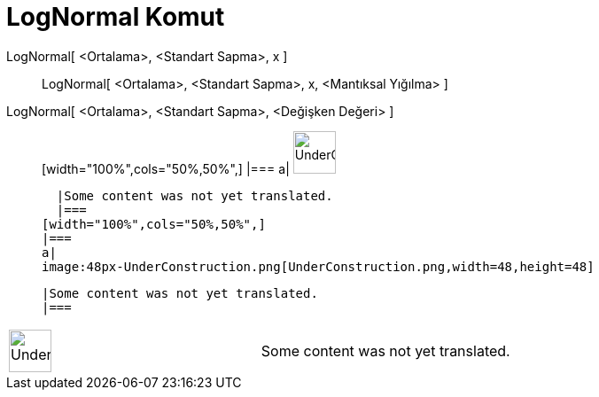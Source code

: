 = LogNormal Komut
:page-en: commands/LogNormal
ifdef::env-github[:imagesdir: /tr/modules/ROOT/assets/images]

LogNormal[ <Ortalama>, <Standart Sapma>, x ]::
  LogNormal[ <Ortalama>, <Standart Sapma>, x, <Mantıksal Yığılma> ];;
    LogNormal[ <Ortalama>, <Standart Sapma>, <Değişken Değeri> ]::
      [width="100%",cols="50%,50%",]
    |===
    a|
    image:48px-UnderConstruction.png[UnderConstruction.png,width=48,height=48]

    |Some content was not yet translated.
    |===
  [width="100%",cols="50%,50%",]
  |===
  a|
  image:48px-UnderConstruction.png[UnderConstruction.png,width=48,height=48]

  |Some content was not yet translated.
  |===

[width="100%",cols="50%,50%",]
|===
a|
image:48px-UnderConstruction.png[UnderConstruction.png,width=48,height=48]

|Some content was not yet translated.
|===
